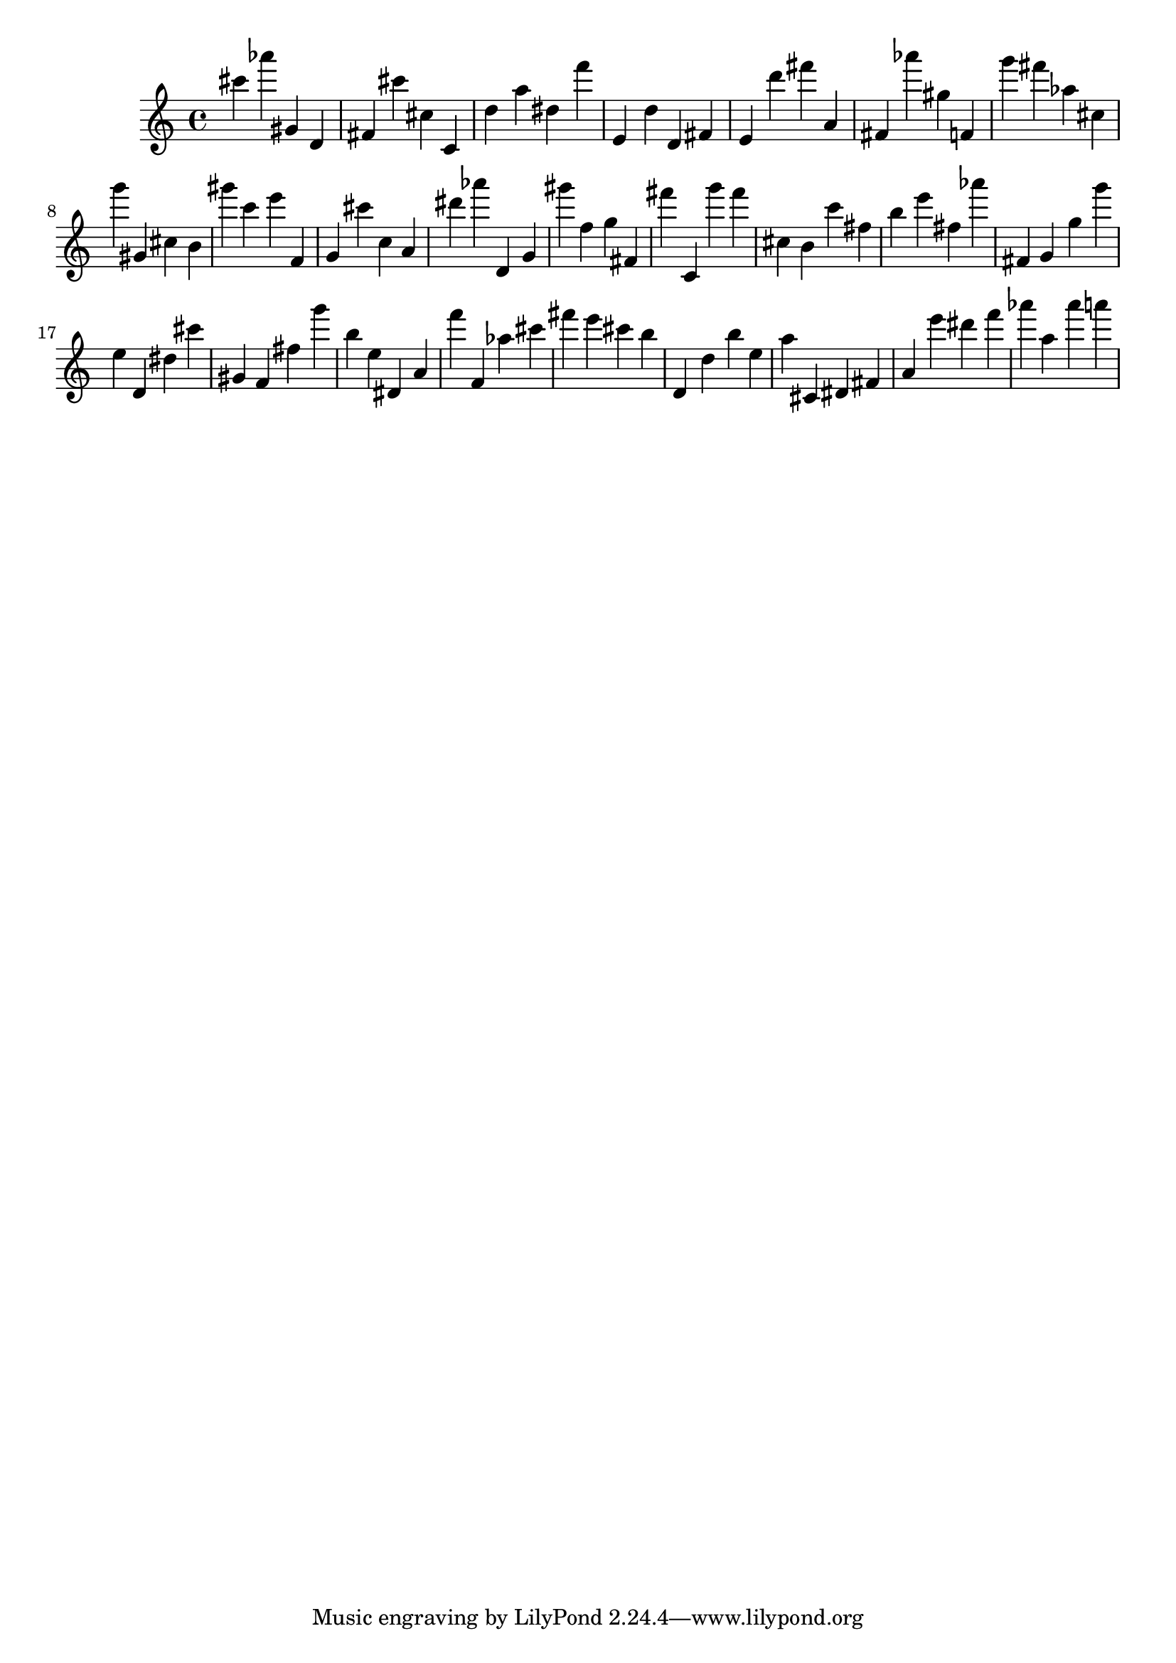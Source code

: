 \version "2.18.2"

\score {

{

\clef treble
cis''' as''' gis' d' fis' cis''' cis'' c' d'' a'' dis'' f''' e' d'' d' fis' e' d''' fis''' a' fis' as''' gis'' f' g''' fis''' as'' cis'' g''' gis' cis'' b' gis''' c''' e''' f' g' cis''' c'' a' dis''' as''' d' g' gis''' f'' g'' fis' fis''' c' g''' fis''' cis'' b' c''' fis'' b'' e''' fis'' as''' fis' g' g'' g''' e'' d' dis'' cis''' gis' f' fis'' g''' b'' e'' dis' a' f''' f' as'' cis''' fis''' e''' cis''' b'' d' d'' b'' e'' a'' cis' dis' fis' a' e''' dis''' f''' as''' a'' as''' a''' 
}

 \midi { }
 \layout { }
}